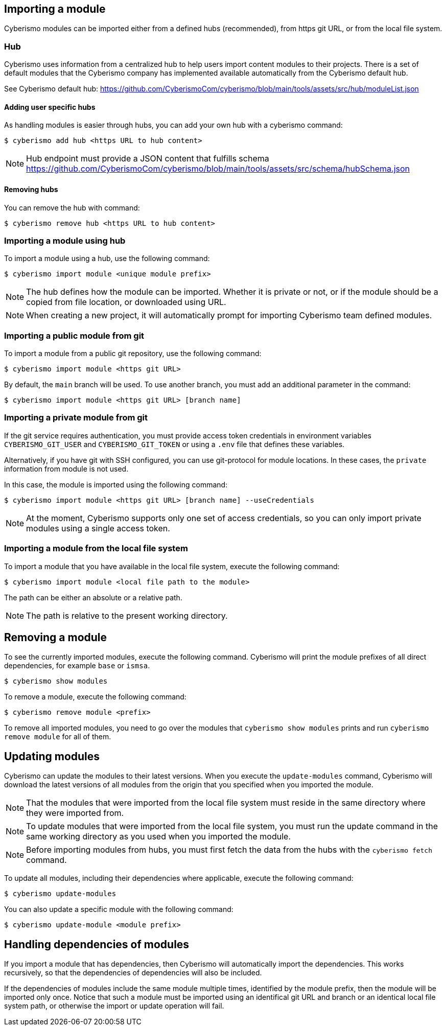 == Importing a module

Cyberismo modules can be imported either from a defined hubs (recommended), from https git URL, or from the local file system. 

=== Hub
Cyberismo uses information from a centralized hub to help users import content modules to their projects. There is a set of default modules that the Cyberismo company has implemented available automatically from the Cyberismo default hub. 

See Cyberismo default hub: https://github.com/CyberismoCom/cyberismo/blob/main/tools/assets/src/hub/moduleList.json


==== Adding user specific hubs
As handling modules is easier through hubs, you can add your own hub with a cyberismo command:

[source,console]
----
$ cyberismo add hub <https URL to hub content>
----

NOTE: Hub endpoint must provide a JSON content that fulfills schema https://github.com/CyberismoCom/cyberismo/blob/main/tools/assets/src/schema/hubSchema.json


==== Removing hubs

You can remove the hub with command:

[source,console]
----
$ cyberismo remove hub <https URL to hub content>
----

=== Importing a module using hub

To import a module using a hub, use the following command:

[source,console]
----
$ cyberismo import module <unique module prefix>
----

NOTE: The hub defines how the module can be imported. Whether it is private or not, or if the module should be a copied from file location, or downloaded using URL.

NOTE: When creating a new project, it will automatically prompt for importing Cyberismo team defined modules.

=== Importing a public module from git

To import a module from a public git repository, use the following command:

[source,console]
----
$ cyberismo import module <https git URL>
----

By default, the `main` branch will be used. To use another branch, you must add an additional parameter in the command:

[source,console]
----
$ cyberismo import module <https git URL> [branch name]
----

=== Importing a private module from git

If the git service requires authentication, you must provide access token credentials in environment variables `CYBERISMO_GIT_USER` and `CYBERISMO_GIT_TOKEN` or using a `.env` file that defines these variables.

Alternatively, if you have git with SSH configured, you can use git-protocol for module locations. In these cases, the `private` information from module is not used. 

In this case, the module is imported using the following command:

[source,console]
----
$ cyberismo import module <https git URL> [branch name] --useCredentials
----

NOTE: At the moment, Cyberismo supports only one set of access credentials, so you can only import private modules using a single access token.

=== Importing a module from the local file system

To import a module that you have available in the local file system, execute the following command:

[source,console]
----
$ cyberismo import module <local file path to the module>
----

The path can be either an absolute or a relative path.

NOTE: The path is relative to the present working directory. 

== Removing a module

To see the currently imported modules, execute the following command. Cyberismo will print the module prefixes of all direct dependencies, for example `base` or `ismsa`.

[source,console]
----
$ cyberismo show modules
----

To remove a module, execute the following command:

[source,console]
----
$ cyberismo remove module <prefix>
----

To remove all imported modules, you need to go over the modules that `cyberismo show modules` prints and run `cyberismo remove module` for all of them.

== Updating modules

Cyberismo can update the modules to their latest versions. When you execute the `update-modules` command, Cyberismo will download the latest versions of all modules from the origin that you specified when you imported the module. 

NOTE: That the modules that were imported from the local file system must reside in the same directory where they were imported from.

NOTE: To update modules that were imported from the local file system, you must run the update command in the same working directory as you used when you imported the module.

NOTE: Before importing modules from hubs, you must first fetch the data from the hubs with the `cyberismo fetch` command.

To update all modules, including their dependencies where applicable, execute the following command:

[source,console]
----
$ cyberismo update-modules
----

You can also update a specific module with the following command:

[source,console]
----
$ cyberismo update-module <module prefix>
----

== Handling dependencies of modules

If you import a module that has dependencies, then Cyberismo will automatically import the dependencies. This works recursively, so that the dependencies of dependencies will also be included.

If the dependencies of modules include the same module multiple times, identified by the module prefix, then the module will be imported only once. Notice that such a module must be imported using an identifical git URL and branch or an identical local file system path, or otherwise the import or update operation will fail.